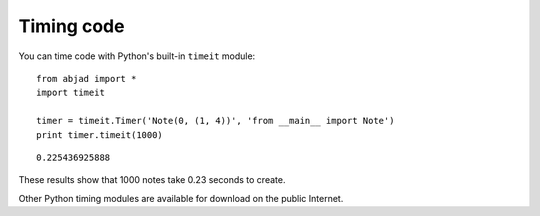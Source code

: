 Timing code
===========

You can time code with Python's built-in ``timeit`` module::

    from abjad import *
    import timeit

    timer = timeit.Timer('Note(0, (1, 4))', 'from __main__ import Note')
    print timer.timeit(1000)

::

    0.225436925888
 
These results show that 1000 notes take 0.23 seconds to create.

Other Python timing modules are available for download on the public Internet.
